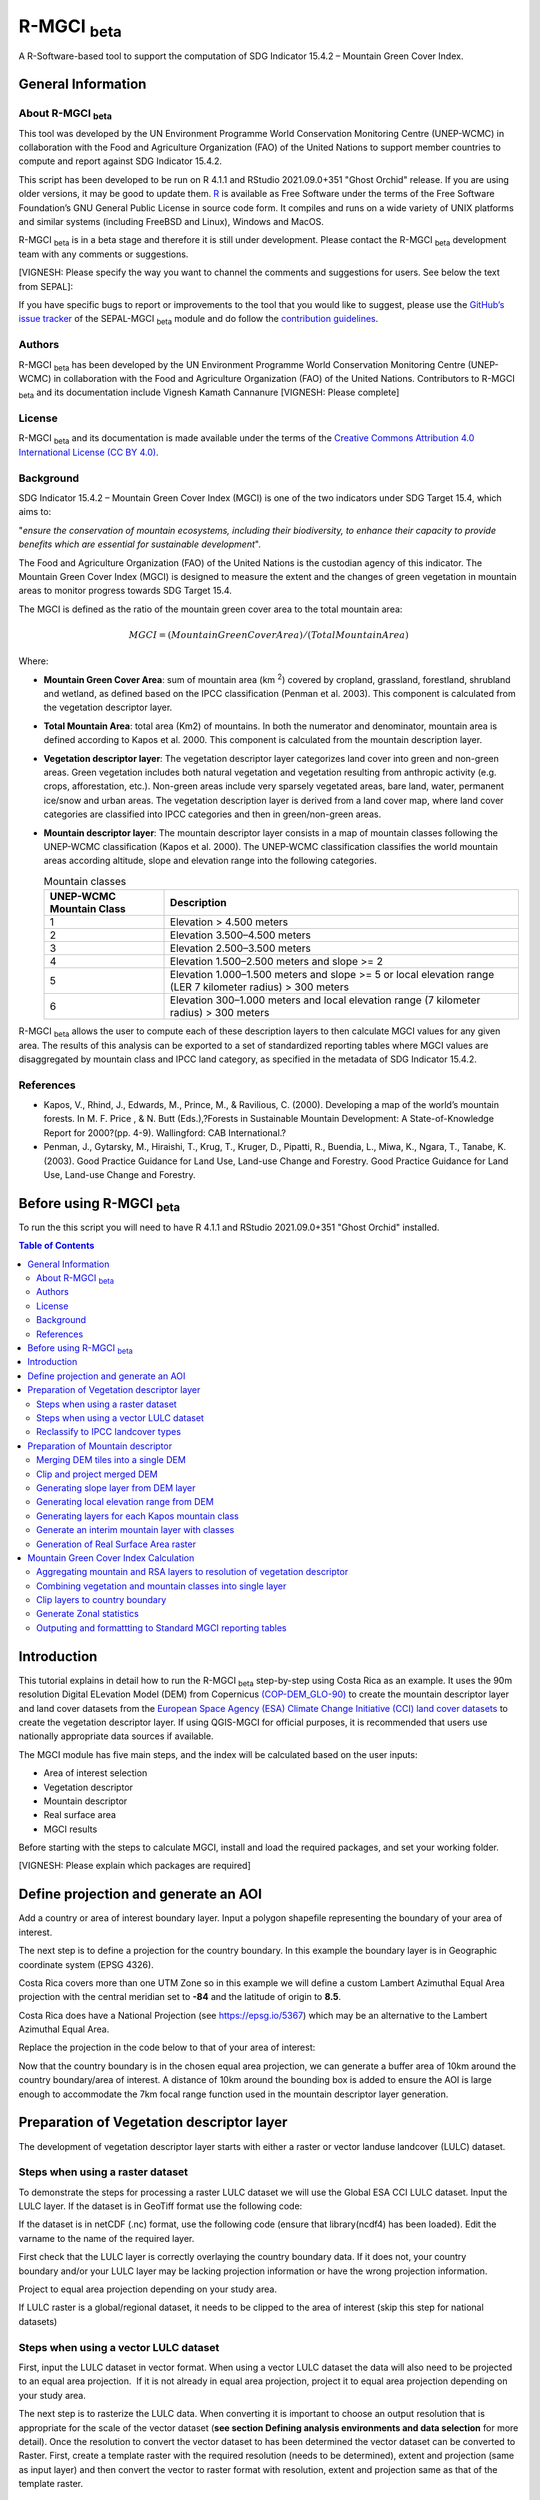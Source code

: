 R-MGCI :sub:`beta`
==================

A R-Software-based tool to support the computation of SDG Indicator 15.4.2 – Mountain Green Cover Index.

General Information
-------------------

About R-MGCI :sub:`beta`
^^^^^^^^^^^^^^^^^^^^^^^^

This tool was developed by the UN Environment Programme World Conservation Monitoring Centre (UNEP-WCMC) in collaboration with the Food and Agriculture Organization (FAO) of the United Nations to support member countries to compute and report against SDG Indicator 15.4.2.

This script has been developed to be run on R 4.1.1 and RStudio 2021.09.0+351 "Ghost Orchid" release. If you are using older versions, it may be good to update them. `R <https://www.r-project.org/>`_ is available as Free Software under the terms of the Free Software Foundation’s GNU General Public License in source code form. It compiles and runs on a wide variety of UNIX platforms and similar systems (including FreeBSD and Linux), Windows and MacOS.

R-MGCI :sub:`beta` is in a beta stage and therefore it is still under development. Please contact the R-MGCI :sub:`beta` development team with any comments or suggestions.

[VIGNESH: Please specify the way you want to channel the comments and suggestions for users. See below the text from SEPAL]:  

If you have specific bugs to report or improvements to the tool that you would like to suggest, please use the `GitHub’s issue tracker <https://github.com/dfguerrerom/sepal_mgci/issues>`_ of the SEPAL-MGCI :sub:`beta` module and do follow the `contribution guidelines <https://github.com/dfguerrerom/sepal_mgci/blob/master/CONTRIBUTE.md>`_.

Authors 
^^^^^^^

R-MGCI :sub:`beta` has been developed by the UN Environment Programme World Conservation Monitoring Centre (UNEP-WCMC) in collaboration with the Food and Agriculture Organization (FAO) of the United Nations. Contributors to R-MGCI :sub:`beta` and its documentation include Vignesh Kamath Cannanure [VIGNESH: Please complete]

License
^^^^^^^
R-MGCI :sub:`beta` and its documentation is made available under the terms of the `Creative Commons Attribution 4.0 International License (CC BY 4.0) <https://creativecommons.org/licenses/by/4.0/>`_.

Background
^^^^^^^^^^

SDG Indicator 15.4.2 – Mountain Green Cover Index (MGCI) is one of the two indicators under SDG Target 15.4, which aims to:

"*ensure the conservation of mountain ecosystems, including their biodiversity, to enhance their capacity to provide benefits which are essential for sustainable development*". 

The Food and Agriculture Organization (FAO) of the United Nations is the custodian agency of this indicator. The Mountain Green Cover Index (MGCI) is designed to measure the extent and the changes of green vegetation in mountain areas to monitor progress towards SDG Target 15.4.

The MGCI is defined as the ratio of the mountain green cover area to the total mountain area:

.. math::
    
    MGCI = (Mountain Green Cover Area)/(Total Mountain Area)

Where: 

- **Mountain Green Cover Area**: sum of mountain area (km :sup:`2`) covered by cropland, grassland, forestland, shrubland and wetland, as defined based on the IPCC classification (Penman et al. 2003). This component is calculated from the vegetation descriptor layer. 
- **Total Mountain Area**: total area (Km2) of mountains. In both the numerator and denominator, mountain area is defined according to Kapos et al. 2000. This component is calculated from the mountain description layer.
- **Vegetation descriptor layer**: The vegetation descriptor layer categorizes land cover into green and non-green areas. Green vegetation includes both natural vegetation and vegetation resulting from anthropic activity (e.g. crops, afforestation, etc.). Non-green areas include very sparsely vegetated areas, bare land, water, permanent ice/snow and urban areas. The vegetation description layer is derived from a land cover map, where land cover categories are classified into IPCC categories and then in green/non-green areas. 
- **Mountain descriptor layer**:  The mountain descriptor layer consists in a map of mountain classes following the UNEP-WCMC classification (Kapos et al. 2000). The UNEP-WCMC classification classifies the world mountain areas according altitude, slope and elevation range into the following categories.

  .. _mountain_classes:
  .. csv-table:: Mountain classes
     :header: "UNEP-WCMC Mountain Class", "Description"
     :widths: auto
     :align: center
  
     "1","Elevation > 4.500 meters"
     "2","Elevation 3.500–4.500 meters"
     "3","Elevation 2.500–3.500 meters"
     "4","Elevation 1.500–2.500 meters and slope >= 2"
     "5","Elevation 1.000–1.500 meters and slope >= 5 or local elevation range (LER 7 kilometer radius) > 300 meters"
     "6","Elevation 300–1.000 meters and local elevation range (7 kilometer radius) > 300 meters"

R-MGCI :sub:`beta` allows the user to compute each of these description layers to then calculate MGCI values for any given area. The results of this analysis can be exported to a set of standardized reporting tables where MGCI values are disaggregated by mountain class and IPCC land category, as specified in the metadata of SDG Indicator 15.4.2.

References
^^^^^^^^^^

- Kapos, V., Rhind, J., Edwards, M., Prince, M., & Ravilious, C. (2000). Developing a map of the world’s mountain forests. In M. F. Price , & N. Butt (Eds.),?Forests in Sustainable Mountain Development: A State-of-Knowledge Report for 2000?(pp. 4-9). Wallingford: CAB International.? 
- Penman, J., Gytarsky, M., Hiraishi, T., Krug, T., Kruger, D., Pipatti, R., Buendia, L., Miwa, K., Ngara, T., Tanabe, K. (2003). Good Practice Guidance for Land Use, Land-use Change and Forestry. Good Practice Guidance for Land Use, Land-use Change and Forestry. 

Before using R-MGCI :sub:`beta`
-------------------------------

To run the this script you will need to have R 4.1.1 and RStudio 2021.09.0+351 "Ghost Orchid" installed. 


.. contents:: **Table of Contents**


Introduction
------------

This tutorial explains in detail how to run the R-MGCI :sub:`beta` step-by-step using Costa Rica as an example. It uses the 90m resolution Digital ELevation Model (DEM) from Copernicus `(COP-DEM_GLO-90) <https://spacedata.copernicus.eu/web/cscda/dataset-details?articleId=394198>`_ to create the mountain descriptor layer and land cover datasets from the  `European Space Agency (ESA) Climate Change Initiative (CCI) land cover datasets <https://maps.elie.ucl.ac.be/CCI/viewer/>`_ to create the vegetation descriptor layer. If using QGIS-MGCI for official purposes, it is recommended that users use nationally appropriate data sources if available. 

The MGCI module has five main steps, and the index will be calculated based on the user inputs:

-  Area of interest selection
-  Vegetation descriptor
-  Mountain descriptor
-  Real surface area
-  MGCI results

Before starting with the steps to calculate MGCI, install and load the required packages, and set your working folder.

[VIGNESH: Please explain which packages are required]

|image0|

Define projection and generate an AOI
-------------------------------------
Add a country or area of interest boundary layer. Input a polygon shapefile representing the boundary of your area of interest.

|image1|

The next step is to define a projection for the country boundary. In this example the boundary layer is in Geographic coordinate system (EPSG 4326).

Costa Rica covers more than one UTM Zone so in this example we will define a custom Lambert Azimuthal Equal Area projection with the central meridian set to **-84** and the latitude of origin to **8.5**.

Costa Rica does have a National Projection (see https://epsg.io/5367) which may be an alternative to the Lambert Azimuthal Equal Area.

Replace the projection in the code below to that of your area of interest:

|image2|

Now that the country boundary is in the chosen equal area projection, we can generate a buffer area of 10km around the country boundary/area of interest. A distance of 10km around the bounding box is added to ensure the AOI is large enough to accommodate the 7km focal range function used in the mountain descriptor layer generation.   

|image3|

Preparation of Vegetation descriptor layer
------------------------------------------

The development of vegetation descriptor layer starts with either a raster or vector landuse landcover (LULC) dataset.

Steps when using a raster dataset
^^^^^^^^^^^^^^^^^^^^^^^^^^^^^^^^^

To demonstrate the steps for processing a raster LULC dataset we will use the Global ESA CCI LULC dataset. Input the LULC layer. If the dataset is in GeoTiff format use the following code:

|image4|

If the dataset is in netCDF (.nc) format, use the following code (ensure that library(ncdf4) has been loaded). Edit the varname to the name of the required layer.

|image5|

First check that the LULC layer is correctly overlaying the country boundary data. If it does not, your country boundary and/or your LULC layer may be lacking projection information or have the wrong projection information. 

|image6|

Project to equal area projection depending on your study area.

|image7|

If LULC raster is a global/regional dataset, it needs to be clipped to the area of interest (skip this step for national datasets)

|image8|

Steps when using a vector LULC dataset
^^^^^^^^^^^^^^^^^^^^^^^^^^^^^^^^^^^^^^

First, input the LULC dataset in vector format. When using a vector LULC dataset the data will also need to be projected to an equal area projection.  If it is not already in equal area projection, project it to equal area projection depending on your study area.

|image9|

The next step is to rasterize the LULC data. When converting it is important to choose an output resolution that is appropriate for the scale of the vector dataset (**see section Defining analysis environments and data selection** for more detail). Once the resolution to convert the vector dataset to has been determined the vector dataset can be converted to Raster. First, create a template raster with the required resolution (needs to be determined), extent and projection (same as input layer) and then convert the vector to raster format with resolution, extent and projection same as that of the template raster.

|image10|

Reclassify to IPCC landcover types
^^^^^^^^^^^^^^^^^^^^^^^^^^^^^^^^^^

The next step is to reclassify the LULC map prepared in the previous steps into the 6 MGCI vegetation descriptor LULC types. 

Reclassify the LULC types from the ESA CII or National landcover dataset to the 6 IPCC landcover classes (**see section Defining analysis environments and data selection** for more detail)

|image11|

Plot the vegetation descriptor layer with the country boundary.

|image28|

|image29|

Preparation of Mountain descriptor
----------------------------------

Users should have read section **Defining analysis environments and data selection** on choice of DEM and selected a DEM for use in the analysis before starting this section as the generation of the mountain descriptor layer requires a DEM as the input source.  

In this tutorial the Copernicus 90m source DEM has been chosen as an example. 

Input the DEM raster.

|image12|

Merging DEM tiles into a single DEM
^^^^^^^^^^^^^^^^^^^^^^^^^^^^^^^^^^^

If you have multiple DEM raster tiles, follow the steps below to merge them. In this example, the DEM tiles covering the full extent of Costa Rica have been download from Copernicus using their AWS client. (Instructions for download of Copernicus data can be found in the **Annexs**). 

|image13|

Clip and project merged DEM
^^^^^^^^^^^^^^^^^^^^^^^^^^^
The DEM tiles are likely to cover a much wider area than the country being analysed therefore it is important to crop the extent to minimise processing time. As indicated in section 2.3.2, the country boundary is not used to clip the dataset directly as the various calculations during the generation of the mountain descriptor layer require neighbouring pixels to be analyses therefore the buffered area of interest generated in section 4.1 should be used. 

Clip the DEM to area of interest after projecting to equal area projection

|image14|

Generating slope layer from DEM layer
^^^^^^^^^^^^^^^^^^^^^^^^^^^^^^^^^^^^^

In, this section, depending on whether your chosen projection already has equidistant properties you will need to reproject the original merged DEM to an  equidistant projection (the one in its native coordinate system not the projected one to minimise introduction of errors from projecting a raster multiple times). This will  reduce errors in slope calculation. An overview of slope calculation methods is provided in the defining environments section.

IF your country falls within a single UTM Zone only AND you have used the UTM projection for the previous steps, or if the projection you are using has equidistant properties, slope can be generated in the same projection as the rest of the analysis, 

|image15|

otherwise please generate a custom equidistant azimuthal projection by changing the **+lat_0 = 8.5** and the **+lon_0 = -84** parameters in the example equidistant azimuthal projection to the central latitude and longitude of your area of interest.

|image16|

Generating local elevation range from DEM
^^^^^^^^^^^^^^^^^^^^^^^^^^^^^^^^^^^^^^^^^

For Kapos classes 5 and 6 a 7km local elevation range is required for the identification of areas that occur in regions with significant relief, even though elevations may not be especially high, and conversely high-elevation areas with little local relief. This local elevation range is generated by defining a 7km radius of interest around each grid cell and calculating the difference between the maximum and minimum values within a neighborhood. 

|image17|

Plot Focal range

|image30|

|image31|

Generating layers for each Kapos mountain class
^^^^^^^^^^^^^^^^^^^^^^^^^^^^^^^^^^^^^^^^^^^^^^^

We now have all the inputs required for generating the mountain classes for the mountain descriptor layer. We will reclassify the DEM raster processed in the previous steps to generate a raster layer for each mountain class. 

class 1: DEM\_aoi\_laea>=4500m

class 2: >=3500 & <4500

class 3: >=2500 & <3500

class 4: >=1500 & <2500 & slope>2

class 5: >=1000 & <1500 & slope>=5 OR >=1000 & <1500 & local elevation
range >=300

class 6: >=300 & <1000 & local elevation range >=300

|image18|

Generate an interim mountain layer with classes
^^^^^^^^^^^^^^^^^^^^^^^^^^^^^^^^^^^^^^^^^^^^^^^

The next step is to create a mosaic of all the classes into a single raster where class 1 has a value of 1, class2 a value of 2, etc. 

|image19|

Plot the mountain descriptor layer

|image32|

|image33|

Generation of Real Surface Area raster
^^^^^^^^^^^^^^^^^^^^^^^^^^^^^^^^^^^^^^

The final layer that needs generating is the Real Surface Area raster from the DEM. The following code generates the real surface area raster from the DEM. The steps are explained below.

|image20|

**Step 1: prepare your DEM raster for the calculation**

Part a uses function ‘trim’ to exclude all boundaries cells with no value (NA) from DEM raster. Part b removes one row and one column from the top, bottom, left, and right from the original raster (cropping the raster to the boundaries of the area of interest).

**Step 2: Convert DEM raster to matrix**

This step uses the function ‘as.matrix’ to convert the DEM raster into a matrix with the same number of columns and rows of your DEM raster. There are instructions within the R script to check if that is true.

**Step 3: Get coordinate information from DEM raster and assigns it to new object called m1**

This step uses the function ‘rasterToPoints’ to create a numeric object of type double from the cropped raster. The resulting object has 3 columns: x, y and layer. Columns ‘x’ and ‘y’ have the coordinates of each cell. Column ‘layer’ has the elevation value of each cell.

It uses function ‘as.vector’ assigned to each of one of the two coordinates columns to create numeric lists with the coordinates of the cells.

**Step 4: Calculate the real surface area of each grid cell within the DEM**

This step uses the ‘surfaceArea’ function from package ‘sp’. Information about this function can be found on page 105 of the package ‘sp’ documentation (https://cran.r-project.org/web/packages/sp/sp.pdf) and on GitHub (`*https://github.com/cran/sp/blob/master/src/surfaceArea.c* <https://github.com/cran/sp/blob/master/src/surfaceArea.c>`__).
This function will calculate the real surface area of each grid cell of the DEM, based on the matrix ‘m’ created on step 1 and the cell size inserted on ‘SECTION A.4’. The resulting object ‘rsa’ is a matrix with the same number of columns and rows as the matrix ‘m’ and, hence, of the DEM, but with the estimated values of the real surface area for all cells within the DEM.

It crops the resulting matrix ‘rsa’ to create a matrix with just the columns and rows of the area of interest.

**Step 5: Combine matrix with real surface area values and object with coordinate information**

This step uses the function ‘as.vector’ assigned to the transposed matrix ‘rsa’.

It uses the function ‘data.frame’ to create a new table ‘m3’ with three columns: two for coordinates ‘col.X’ and ‘col.Y’, and one with the real surface area values ‘m2’.

**Step 6: Convert matrix back to a raster with the original projection**

This step renames the columns of the new table ‘m3’ to ‘x’, ‘y’, and ‘real\_surface\_area’

It uses the function ‘rasterFromXYZ’ to convert the table ‘m3’ to a raster.

It adopts the projection of the original DEM raster ‘r’ on the newly created raster ‘r2’ (that has the real surface area of each pixel).

**Step 7: Sum the real surface area of all pixels within the study area**

This last step uses the cellStats function to sum values of all cells within the created raster ‘r2’.

Mountain Green Cover Index Calculation
--------------------------------------

Aggregating mountain and RSA layers to resolution of vegetation descriptor
^^^^^^^^^^^^^^^^^^^^^^^^^^^^^^^^^^^^^^^^^^^^^^^^^^^^^^^^^^^^^^^^^^^^^^^^^^

Now that we have 3 raster datasets in their native resolutions we need to bring the datasets together and ensure that correct aggregation is undertaken and that all the layers align to the Vegetation Descriptor layer. In this example we have the Mountain Descriptor layer and the RealSurfaceArea Rasters at 90m resolution but a Vegetation Descriptor layer at 300m resolution. 

Aggregate the real surface area using the sum aggregation and then resample it to the resolution of the vegetation layer (if the resolution of the vegetation descriptor layer is coarser).

|image21|

Next, compare the resolutions of the vegetation and mountain descriptor layers and aggregate & resample the finer resolution raster to that of the coarser resolution one.

|image22|

Combining vegetation and mountain classes into single layer
^^^^^^^^^^^^^^^^^^^^^^^^^^^^^^^^^^^^^^^^^^^^^^^^^^^^^^^^^^^

As the MGCI required disaggregation by both the 6 LULC class and the 6 Mountain Class, we will combine the two datasets together to form a combined zones dataset to calculate zonal statistics. We will sum the two dataset together but in order to distinguish the vegetation class from the mountain class, all the vegetation values will be multiplied by 10. This means for example a value of 35 in the output means the pixel has class 3 in the vegetation descriptor layer and class 5 in the Mountain descriptor layer.

|image23|

Clip layers to country boundary
^^^^^^^^^^^^^^^^^^^^^^^^^^^^^^^

At this stage we can now clip the final aggregated datasets to the country boundary (remember that up to this point we have used a bounding box of the country boundary buffered out by 10km).

|image24|

Generate Zonal statistics
^^^^^^^^^^^^^^^^^^^^^^^^^

The data are now in a consistent format and clipped to the country boundary, so we can now generate the statistics required for the MGCI reporting. As we want to generate disaggregated statistics by LULC class and Mountain Class we will use a zonal statistics tool with the combined Vegetation + mountain layer as the summary unit and the RSA raster as the summary layer.

|image25|

We will also calculate the planimetric area. For this, we will create a raster template similar to the combined Vegetation + mountain layer and we will assign the area of each cell as the cell value and use the zonal statistics tool with the template raster as the summary unit and the combined Vegetation + mountain layer raster as the summary layer.

|image26|

We can now generate a summary table containing real surface area and planimetric area calculations for LULC classes with each Kapos mountain class.

|image27|


Outputing and formattting to Standard MGCI reporting tables
^^^^^^^^^^^^^^^^^^^^^^^^^^^^^^^^^^^^^^^^^^^^^^^^^^^^^^^^^^^^

    To be added shortly

.. |image0| image:: media_R/image1.png
   :width: 6.26806in
   :height: 5.65417in
.. |image1| image:: media_R/image2.png
   :width: 6.26806in
   :height: 0.59514in
.. |image2| image:: media_R/image3.png
   :width: 6.26806in
   :height: 0.73681in
.. |image3| image:: media_R/image4.png
   :width: 6.26806in
   :height: 0.59514in
.. |image4| image:: media_R/image5.png
   :width: 6.26806in
   :height: 0.59514in
.. |image5| image:: media_R/image6.png
   :width: 6.26806in
   :height: 0.73681in
.. |image6| image:: media_R/image7.png
   :width: 6.26806in
   :height: 0.73681in
.. |image7| image:: media_R/image8.png
   :width: 6.26806in
   :height: 0.73681in
.. |image8| image:: media_R/image9.png
   :width: 6.26806in
   :height: 0.59514in
.. |image9| image:: media_R/image10.png
   :width: 6.26806in
   :height: 1.01875in
.. |image10| image:: media_R/image11.png
   :width: 6.26806in
   :height: 0.87778in
.. |image11| image:: media_R/image12.png
   :width: 6.26806in
   :height: 1.72361in
.. |image12| image:: media_R/image13.png
   :width: 6.26806in
   :height: 0.59514in
.. |image13| image:: media_R/image14.png
   :width: 6.26806in
   :height: 1.44167in
.. |image14| image:: media_R/image15.png
   :width: 6.26806in
   :height: 1.01875in
.. |image15| image:: media_R/image16.png
   :width: 6.26806in
   :height: 0.59514in
.. |image16| image:: media_R/image17.png
   :width: 6.26806in
   :height: 1.44167in
.. |image17| image:: media_R/image18.png
   :width: 6.26806in
   :height: 2.14653in
.. |image18| image:: media_R/image19.png
   :width: 6.26806in
   :height: 4.12153in
.. |image19| image:: media_R/image20.png
   :width: 6.26806in
   :height: 0.59514in
.. |image20| image:: media_R/image21.png
   :width: 6.26806in
   :height: 6.94167in
.. |image21| image:: media_R/image22.png
   :width: 6.26806in
   :height: 0.87778in
.. |image22| image:: media_R/image23.png
   :width: 6.26806in
   :height: 2.57014in
.. |image23| image:: media_R/image24.png
   :width: 6.26806in
   :height: 0.59514in
.. |image24| image:: media_R/image25.png
   :width: 6.26806in
   :height: 0.87778in
.. |image25| image:: media_R/image26.png
   :width: 6.26806in
   :height: 0.59514in
.. |image26| image:: media_R/image27.png
   :width: 6.26806in
   :height: 1.01875in
.. |image27| image:: media_R/image28.png
   :width: 6.26806in
   :height: 2.42917in
.. |image28| image:: media_R/image29.png
   :width: 6.26806in
   :height: 2.42917in
.. |image29| image:: media_R/image30.png
   :width: 6.26806in
   :height: 2.42917in
.. |image30| image:: media_R/image31.png
   :width: 6.26806in
   :height: 2.42917in
.. |image31| image:: media_R/image32.png
   :width: 6.26806in
   :height: 2.42917in
.. |image32| image:: media_R/image33.png
   :width: 6.26806in
   :height: 2.42917in
.. |image33| image:: media_R/image34.png
   :width: 6.26806in
   :height: 2.42917in
